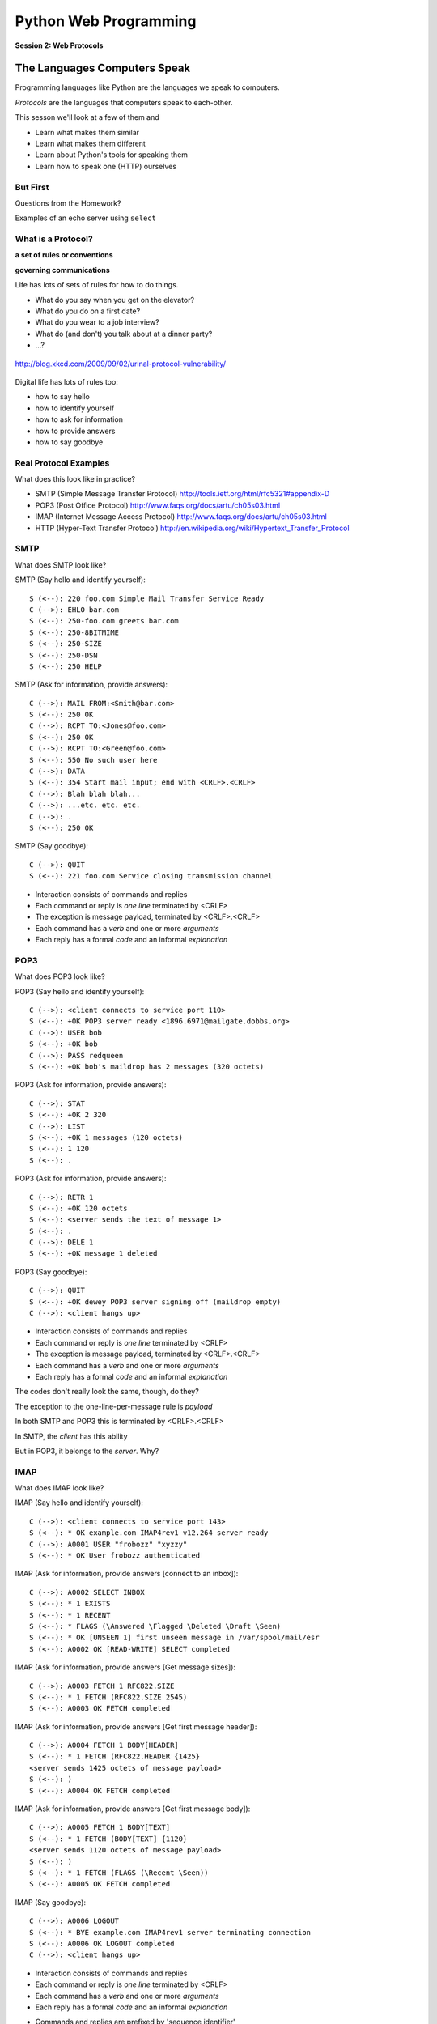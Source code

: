 **********************
Python Web Programming
**********************

.. figure:: /_static/protocol.png
    :align: center
    :width: 40%

    **Session 2: Web Protocols**

The Languages Computers Speak
=============================

.. rst-class:: build left
.. container::

    Programming languages like Python are the languages we speak to computers.

    *Protocols* are the languages that computers speak to each-other.

    This sesson we'll look at a few of them and

    .. rst-class:: build

    * Learn what makes them similar
    * Learn what makes them different
    * Learn about Python's tools for speaking them
    * Learn how to speak one (HTTP) ourselves


But First
----------

.. rst-class:: large centered

Questions from the Homework?


.. nextslide::

.. rst-class:: large centered

Examples of an echo server using ``select``


What is a Protocol?
-------------------

.. rst-class:: build large centered
.. container::

    **a set of rules or conventions**

    **governing communications**


.. nextslide:: Protocols IRL

Life has lots of sets of rules for how to do things.

.. rst-class:: build

* What do you say when you get on the elevator?

* What do you do on a first date?

* What do you wear to a job interview?

* What do (and don't) you talk about at a dinner party?

* ...?


.. nextslide:: Protocols IRL

.. figure:: /_static/icup.png
    :align: center
    :width: 65%

    http://blog.xkcd.com/2009/09/02/urinal-protocol-vulnerability/


.. nextslide:: Protocols In Computers

Digital life has lots of rules too:

.. rst-class:: build

* how to say hello

* how to identify yourself

* how to ask for information

* how to provide answers

* how to say goodbye


Real Protocol Examples
----------------------

What does this look like in practice?

.. rst-class:: build

* SMTP (Simple Message Transfer Protocol)
  http://tools.ietf.org/html/rfc5321#appendix-D

* POP3 (Post Office Protocol)
  http://www.faqs.org/docs/artu/ch05s03.html

* IMAP (Internet Message Access Protocol)
  http://www.faqs.org/docs/artu/ch05s03.html

* HTTP (Hyper-Text Transfer Protocol)
  http://en.wikipedia.org/wiki/Hypertext_Transfer_Protocol


SMTP
----

What does SMTP look like?

.. rst-class:: build
.. container::

    SMTP (Say hello and identify yourself)::

        S (<--): 220 foo.com Simple Mail Transfer Service Ready
        C (-->): EHLO bar.com
        S (<--): 250-foo.com greets bar.com
        S (<--): 250-8BITMIME
        S (<--): 250-SIZE
        S (<--): 250-DSN
        S (<--): 250 HELP


.. nextslide::

SMTP (Ask for information, provide answers)::

    C (-->): MAIL FROM:<Smith@bar.com>
    S (<--): 250 OK
    C (-->): RCPT TO:<Jones@foo.com>
    S (<--): 250 OK
    C (-->): RCPT TO:<Green@foo.com>
    S (<--): 550 No such user here
    C (-->): DATA
    S (<--): 354 Start mail input; end with <CRLF>.<CRLF>
    C (-->): Blah blah blah...
    C (-->): ...etc. etc. etc.
    C (-->): .
    S (<--): 250 OK

.. nextslide::

SMTP (Say goodbye)::

    C (-->): QUIT
    S (<--): 221 foo.com Service closing transmission channel


.. nextslide:: SMTP Characteristics

.. rst-class:: build

* Interaction consists of commands and replies
* Each command or reply is *one line* terminated by <CRLF>
* The exception is message payload, terminated by <CRLF>.<CRLF>
* Each command has a *verb* and one or more *arguments*
* Each reply has a formal *code* and an informal *explanation*


POP3
----

What does POP3 look like?

.. rst-class:: build
.. container::

    POP3 (Say hello and identify yourself)::

        C (-->): <client connects to service port 110>
        S (<--): +OK POP3 server ready <1896.6971@mailgate.dobbs.org>
        C (-->): USER bob
        S (<--): +OK bob
        C (-->): PASS redqueen
        S (<--): +OK bob's maildrop has 2 messages (320 octets)


.. nextslide::

POP3 (Ask for information, provide answers)::

    C (-->): STAT
    S (<--): +OK 2 320
    C (-->): LIST
    S (<--): +OK 1 messages (120 octets)
    S (<--): 1 120
    S (<--): .


.. nextslide::

POP3 (Ask for information, provide answers)::

    C (-->): RETR 1
    S (<--): +OK 120 octets
    S (<--): <server sends the text of message 1>
    S (<--): .
    C (-->): DELE 1
    S (<--): +OK message 1 deleted


.. nextslide::

POP3 (Say goodbye)::

    C (-->): QUIT
    S (<--): +OK dewey POP3 server signing off (maildrop empty)
    C (-->): <client hangs up>


.. nextslide:: POP3 Characteristics

.. rst-class:: build
.. container::

    .. rst-class:: build

    * Interaction consists of commands and replies
    * Each command or reply is *one line* terminated by <CRLF>
    * The exception is message payload, terminated by <CRLF>.<CRLF>
    * Each command has a *verb* and one or more *arguments*
    * Each reply has a formal *code* and an informal *explanation*

    The codes don't really look the same, though, do they?


.. nextslide:: One Other Difference

The exception to the one-line-per-message rule is *payload*

.. rst-class:: build
.. container::

    In both SMTP and POP3 this is terminated by <CRLF>.<CRLF>

    In SMTP, the *client* has this ability

    But in POP3, it belongs to the *server*.  Why?

IMAP
----

What does IMAP look like?

.. rst-class:: build
.. container::

    IMAP (Say hello and identify yourself)::

        C (-->): <client connects to service port 143>
        S (<--): * OK example.com IMAP4rev1 v12.264 server ready
        C (-->): A0001 USER "frobozz" "xyzzy"
        S (<--): * OK User frobozz authenticated


.. nextslide::

IMAP (Ask for information, provide answers [connect to an inbox])::

    C (-->): A0002 SELECT INBOX
    S (<--): * 1 EXISTS
    S (<--): * 1 RECENT
    S (<--): * FLAGS (\Answered \Flagged \Deleted \Draft \Seen)
    S (<--): * OK [UNSEEN 1] first unseen message in /var/spool/mail/esr
    S (<--): A0002 OK [READ-WRITE] SELECT completed


.. nextslide::

IMAP (Ask for information, provide answers [Get message sizes])::

    C (-->): A0003 FETCH 1 RFC822.SIZE
    S (<--): * 1 FETCH (RFC822.SIZE 2545)
    S (<--): A0003 OK FETCH completed


.. nextslide::

IMAP (Ask for information, provide answers [Get first message header])::

    C (-->): A0004 FETCH 1 BODY[HEADER]
    S (<--): * 1 FETCH (RFC822.HEADER {1425}
    <server sends 1425 octets of message payload>
    S (<--): )
    S (<--): A0004 OK FETCH completed


.. nextslide::

IMAP (Ask for information, provide answers [Get first message body])::

    C (-->): A0005 FETCH 1 BODY[TEXT]
    S (<--): * 1 FETCH (BODY[TEXT] {1120}
    <server sends 1120 octets of message payload>
    S (<--): )
    S (<--): * 1 FETCH (FLAGS (\Recent \Seen))
    S (<--): A0005 OK FETCH completed

.. nextslide::

IMAP (Say goodbye)::

    C (-->): A0006 LOGOUT
    S (<--): * BYE example.com IMAP4rev1 server terminating connection
    S (<--): A0006 OK LOGOUT completed
    C (-->): <client hangs up>


.. nextslide:: IMAP Characteristics

.. rst-class:: build

* Interaction consists of commands and replies
* Each command or reply is *one line* terminated by <CRLF>
* Each command has a *verb* and one or more *arguments*
* Each reply has a formal *code* and an informal *explanation*


.. nextslide:: IMAP Differences

.. rst-class:: build
.. container::

    .. rst-class:: build

    * Commands and replies are prefixed by 'sequence identifier'
    * Payloads are prefixed by message size, rather than terminated by reserved
      sequence

    Compared with POP3, what do these differences suggest?


Using IMAP in Python
--------------------

Let's try this out for ourselves!

.. rst-class:: build
.. container::

    .. container::

        Fire up your python interpreters and prepare to type.


.. nextslide::

Begin by importing the ``imaplib`` module from the Python Standard Library:

.. rst-class:: build
.. container::

    .. code-block:: pycon

        >>> import imaplib
        >>> dir(imaplib)
        ['AllowedVersions', 'CRLF', 'Commands',
         'Continuation', 'Debug', 'Flags', 'IMAP4',
         'IMAP4_PORT', 'IMAP4_SSL', 'IMAP4_SSL_PORT',
         ...
         'socket', 'ssl', 'sys', 'time']
        >>> imaplib.Debug = 4

    Setting ``imap.Debug`` shows us what is sent and received


.. nextslide::

I've prepared a server for us to use.

.. rst-class:: build
.. container::

    We'll need to set up a client to speak to it.

    Our server requires SSL (Secure Socket Layer) for connecting to IMAP
    servers, so let's initialize an IMAP4_SSL client and authenticate:

    .. code-block:: pycon

        >>> conn = imaplib.IMAP4_SSL('mail.webfaction.com')
          57:04.83 imaplib version 2.58
          57:04.83 new IMAP4 connection, tag=FNHG
          ...
        >>> conn.login(username, password)
          12:16.50 > IMAD1 LOGIN username password
          12:18.52 < IMAD1 OK Logged in.
        ('OK', ['Logged in.'])

.. nextslide::

We can start by listing the mailboxes we have on the server:

.. code-block:: pycon

    >>> conn.list()
      00:41.91 > FNHG3 LIST "" *
      00:41.99 < * LIST (\HasNoChildren) "." "INBOX"
      00:41.99 < FNHG3 OK List completed.
    ('OK', ['(\\HasNoChildren) "." "INBOX"'])


.. nextslide::

To interact with our email, we must select a mailbox from the list we received
earlier:

.. code-block:: pycon

    >>> conn.select('INBOX')
      00:00.47 > FNHG2 SELECT INBOX
      00:00.56 < * FLAGS (\Answered \Flagged \Deleted \Seen \Draft)
      00:00.56 < * OK [PERMANENTFLAGS (\Answered \Flagged \Deleted \Seen \Draft \*)] Flags permitted.
      00:00.56 < * 2 EXISTS
      00:00.57 < * 0 RECENT
      00:00.57 < * OK [UNSEEN 2] First unseen.
      00:00.57 < * OK [UIDVALIDITY 1357449499] UIDs valid
      00:00.57 < * OK [UIDNEXT 3] Predicted next UID
      00:00.57 < FNHG2 OK [READ-WRITE] Select completed.
    ('OK', ['2'])


.. nextslide::

We can search our selected mailbox for messages matching one or more criteria.

.. rst-class:: build
.. container::

    The return value is a string list of the UIDs of messages that match our
    search:

    .. code-block:: pycon

        >>> conn.search(None, '(FROM "cris")')
          18:25.41 > FNHG5 SEARCH (FROM "cris")
          18:25.54 < * SEARCH 1
          18:25.54 < FNHG5 OK Search completed.
        ('OK', ['1'])
        >>>

.. nextslide::

Once we've found a message we want to look at, we can use the ``fetch``
command to read it from the server.

.. rst-class:: build
.. container::

    IMAP allows fetching each part of a message independently:

    .. code-block:: pycon

        >>> conn.fetch('1', '(BODY[HEADER])')
        ...
        >>> conn.fetch('1', '(BODY[TEXT])')
        ...
        >>> conn.fetch('1', '(FLAGS)')

    What does the message say?

    Python even includes an *email* library that would allow us to interact
    with this message in an *OO* style.

    *Neat, Huh?*

What Have We Learned?
---------------------

.. rst-class:: build
.. container::

    .. rst-class:: build

    * Protocols are just a set of rules for how to communicate

    * Protocols tell us how to parse and delimit messages

    * Protocols tell us what messages are valid

    * If we properly format request messages to a server, we can get response
      messages

    * Python supports a number of these protocols

    * So we don't have to remember how to format the commands ourselves

    But in every case we've seen, we could do the same thing with a socket and
    some strings


Break Time
----------

Let's take a few minutes here to clear our heads.


HTTP
====

.. rst-class:: left
.. container::

    HTTP is no different

    .. rst-class:: build
    .. container::

        HTTP is also message-centered, with two-way communications:

        .. rst-class:: build

        * Requests (Asking for information)
        * Responses (Providing answers)

What does HTTP look like?
-------------------------

HTTP (Ask for information):

.. code-block:: http

    GET /index.html HTTP/1.1
    Host: www.example.com
    <CRLF>

**note**: the ``<CRLF>`` you see here is a visualization of an empty line. It's
really just the standard line terminator on an empty line.

You don't need to type the ``<CRLF>`` there.

.. nextslide::

HTTP (Provide answers):

.. code-block:: http

    HTTP/1.1 200 OK
    Date: Mon, 23 May 2005 22:38:34 GMT
    Server: Apache/1.3.3.7 (Unix) (Red-Hat/Linux)
    Last-Modified: Wed, 08 Jan 2003 23:11:55 GMT
    Etag: "3f80f-1b6-3e1cb03b"
    Accept-Ranges:  none
    Content-Length: 438
    Connection: close
    Content-Type: text/html; charset=UTF-8
    <CRLF>
    <!DOCTYPE html>\n<html>\n  <head>\n    <title>This is a .... </html>

You don't need to type the ``<CRLF>`` here either.


.. nextslide:: HTTP Core Format

In HTTP, both *request* and *response* share a common basic format:

.. rst-class:: build

* Line separators are <CRLF> (familiar, no?)
* A required initial line (a command or a response code)
* A (mostly) optional set of headers, one per line
* A blank line
* An optional body


Implementing HTTP
-----------------

Let's investigate the HTTP protocol a bit in real life.

.. rst-class:: build
.. container::

    We'll do so by building a simplified HTTP server, one step at a time.

    There is a copy of the echo server from last time in
    ``resources/session05``. It's called ``http_server.py``.

    In a terminal, move into that directory. We'll be doing our work here for
    the rest of the session


.. nextslide:: TDD IRL (a quick aside)

Test Driven Development (TDD) is all the rage these days.

.. rst-class:: build
.. container::

    It means that before you write code, you first write tests demonstrating
    what you want your code to do.

    When all your tests pass, you are finished. You did this for your last
    assignment.

    We'll be doing it again today.


.. nextslide:: Run the Tests

From inside ``resources/session05`` start a second python interpreter and run
``$ python http_server.py``

.. rst-class:: build
.. container::

    In your first interpreter run the tests. You should see similar output:

    .. code-block:: bash

        $ python tests.py
        [...]
        Ran 10 tests in 0.003s

        FAILED (failures=3, errors=7)

    Let's take a few minutes here to look at these tests and understand them.


.. nextslide:: Viewing an HTTP Request

Our job is to make all those tests pass.

.. rst-class:: build
.. container::

    First, though, let's pretend this server really is a functional HTTP
    server.

    This time, instead of using the echo client to make a connection to the
    server, let's use a web browser!

    Point your favorite browser at ``http://localhost:10000``


.. nextslide:: A Bad Interaction

First, look at the printed output from your echo server.

.. rst-class:: build
.. container::

    Second, note that your browser is still waiting to finish loading the page

    Moreover, your server should also be hung, waiting for more from the
    'client'

    This is because the server is waiting for the browser to respond

    And at the same time, the browser is waiting for the server to indicate it
    is done.

    Our server does not yet speak the HTTP protocol, but the browser is
    expecting it.

.. nextslide:: Echoing A Request

Kill your server with ``ctrl-c`` (the keyboard interrupt) and you should see
some printed content:

.. rst-class:: build
.. container::

    .. code-block:: http

        GET / HTTP/1.1
        Host: localhost:10000
        User-Agent: Mozilla/5.0 (Macintosh; Intel Mac OS X 10.6; rv:22.0) Gecko/20100101 Firefox/22.0
        Accept: text/html,application/xhtml+xml,application/xml;q=0.9,*/*;q=0.8
        Accept-Language: en-US,en;q=0.5
        Accept-Encoding: gzip, deflate
        DNT: 1
        Cookie: __utma=111872281.383966302.1364503233.1364503233.1364503233.1; __utmz=111872281.1364503233.1.1.utmcsr=(direct)|utmccn=(direct)|utmcmd=(none); csrftoken=uiqj579iGRbReBHmJQNTH8PFfAz2qRJS
        Connection: keep-alive
        Cache-Control: max-age=0

    Your results will vary from mine.

.. nextslide:: HTTP Debugging


When working on applications, it's nice to be able to see all this going back
and forth.

.. rst-class:: build
.. container::

    Good browsers support this with a set of developer tools built-in.

    .. rst-class:: build

    * firefox -> ctrl-shift-K or cmd-opt-K (os X)
    * safari -> enable in preferences:advanced then cmd-opt-i
    * chrome -> ctrl-shift-i or cmd-opt-i (os X)
    * IE (7.0+) -> F12 or tools menu -> developer tools

    The 'Net(work)' pane of these tools can show you both request and response,
    headers and all. Very useful.


.. nextslide:: Stop! Demo Time

.. rst-class:: centered

**Let's take a quick look**


.. nextslide:: Other Debugging Options

Sometimes you need or want to debug http requests that are not going through
your browser.

.. rst-class:: build

Or perhaps you need functionality that is not supported by in-browser tools
(request munging, header mangling, decryption of https request/responses)

.. container:: incremental

    Then it might be time for an HTTP debugging proxy:

    .. rst-class:: build

    * windows: http://www.fiddler2.com/fiddler2/
    * win/osx/linux: http://www.charlesproxy.com/

    We won't cover any of these tools here today.  But you can check them out
    when you have the time.


Step 1: Basic HTTP Protocol
---------------------------

In HTTP 1.0, the only required line in an HTTP request is this:

.. code-block:: http

    GET /path/to/index.html HTTP/1.0
    <CRLF>

.. rst-class:: build
.. container::

    As virtual hosting grew more common, that was not enough, so HTTP 1.1 adds
    a single required *header*, **Host**:

    .. code-block:: http
    
        GET /path/to/index.html HTTP/1.1
        Host: www.mysite1.com:80
        <CRLF>


.. nextslide:: HTTP Responses

In both HTTP 1.0 and 1.1, a proper response consists of an intial line,
followed by optional headers, a single blank line, and then optionally a
response body:

.. rst-class:: build
.. container::

    .. code-block:: http
    
        HTTP/1.1 200 OK
        Content-Type: text/plain
        <CRLF>
        this is a pretty minimal response

    Let's update our server to return such a response.

.. nextslide:: Returning a Canned HTTP Response

Begin by implementing a new function in your ``http_server.py`` script called
`response_ok`.

.. rst-class:: build
.. container::

    It can be super-simple for now.  We'll improve it later.

    .. container:: 

        It needs to return our minimal response from above:

        .. code-block:: http
        
            HTTP/1.1 200 OK
            Content-Type: text/plain
            <CRLF>
            this is a pretty minimal response

    **Remember, <CRLF> is a placeholder for an intentionally blank line**


.. nextslide:: My Solution

.. code-block:: python

    def response_ok():
        """returns a basic HTTP response"""
        resp = []
        resp.append("HTTP/1.1 200 OK")
        resp.append("Content-Type: text/plain")
        resp.append("")
        resp.append("this is a pretty minimal response")
        return "\r\n".join(resp)


.. nextslide:: Run The Tests

We've now implemented a function that is tested by our tests. Let's run them
again:

.. rst-class:: build
.. container::

    .. code-block:: bash

        $ python tests.py
        [...]
        ----------------------------------------------------------------------
        Ran 10 tests in 0.002s

        FAILED (failures=3, errors=3)

    Great!  We've now got 4 tests that pass.  Good work.

.. nextslide:: Server Modifications

Next, we need to rebuild the server loop from our echo server for it's new
purpose:

.. rst-class:: build
.. container::

    It should now wait for an incoming request to be *finished*, *then* send a
    response back to the client.

    The response it sends can be the result of calling our new ``response_ok``
    function for now.

    We could also bump up the ``recv`` buffer size to something more reasonable
    for HTTP traffic, say 1024.

.. nextslide:: My Solution

.. code-block:: python

    # ...
    try:
        while True:
            print >>log_buffer, 'waiting for a connection'
            conn, addr = sock.accept() # blocking
            try:
                print >>log_buffer, 'connection - {0}{1}'.format(*addr)
                while True:
                    data = conn.recv(1024)
                    if len(data) < 1024:
                        break

                print >>log_buffer, 'sending response'
                response = response_ok()
                conn.sendall(response)
            finally:
                conn.close()
    # ...


.. nextslide:: Run The Tests

Once you've got that set, restart your server::

    $ python http_server.py

.. rst-class:: build
.. container::

    Then you can re-run your tests:

    .. code-block:: bash

        $ python tests.py
        [...]
        ----------------------------------------------------------------------
        Ran 10 tests in 0.003s

        FAILED (failures=2, errors=3)

    Five tests now pass!

Step 2: Handling HTTP Methods
-----------------------------

Every HTTP request **must** begin with a single line, broken by whitespace into
three parts:

.. code-block:: http

    GET /path/to/index.html HTTP/1.1

.. rst-class:: build
.. container::

    The three parts are the *method*, the *URI*, and the *protocol*

    Let's look at each in turn.


.. nextslide:: HTTP Methods

**GET** ``/path/to/index.html HTTP/1.1``

.. rst-class:: build

* Every HTTP request must start with a *method*
* There are four main HTTP methods:

  .. rst-class:: build

  * GET
  * POST
  * PUT
  * DELETE

* There are others, notably HEAD, but you won't see them too much


.. nextslide:: HTTP Methods

These four methods are mapped to the four basic steps (*CRUD*) of persistent
storage:

.. rst-class:: build

* POST = Create
* GET = Read
* PUT = Update
* DELETE = Delete


.. nextslide:: Methods: Safe <--> Unsafe

HTTP methods can be categorized as **safe** or **unsafe**, based on whether
they might change something on the server:

.. rst-class:: build
.. container::

    .. rst-class:: build

    * Safe HTTP Methods
    
      * GET
    
    * Unsafe HTTP Methods
    
      * POST
      * PUT
      * DELETE

    This is a *normative* distinction, which is to say **be careful**


.. nextslide:: Methods: Idempotent <--> ???

HTTP methods can be categorized as **idempotent**.

.. rst-class:: build
.. container::

    This means that a given request will always have the same result:

    .. rst-class:: build

    * Idempotent HTTP Methods
    
      * GET
      * PUT
      * DELETE
    
    * Non-Idempotent HTTP Methods
    
      * POST

    Again, *normative*. The developer is responsible for ensuring that it is true.


.. nextslide:: HTTP Method Handling

Let's keep things simple, our server will only respond to *GET* requests.

.. rst-class:: build
.. container::

    We need to create a function that parses a request and determines if we can
    respond to it: ``parse_request``.

    If the request method is not *GET*, our method should raise an error

    Remember, although a request is more than one line long, all we care about
    here is the first line


.. nextslide:: My Solution

.. code-block:: python

    def parse_request(request):
        first_line = request.split("\r\n", 1)[0]
        method, uri, protocol = first_line.split()
        if method != "GET":
            raise NotImplementedError("We only accept GET")
        print >>sys.stderr, 'request is okay'


.. nextslide:: Update the Server

We'll also need to update the server code. It should

.. rst-class:: build

* save the request as it comes in
* check the request using our new function
* send an OK response if things go well


.. nextslide:: My Solution

.. code-block:: python

    # ...
    conn, addr = sock.accept() # blocking
    try:
        print >>log_buffer, 'connection - {0}{1}'.format(*addr)
        request = ""
        while True:
            data = conn.recv(1024)
            request += data
            if len(data) < 1024 or not data:
                break

        parse_request(request)
        print >>log_buffer, 'sending response'
        response = response_ok()
        conn.sendall(response)
    finally:
        conn.close()
    # ...


.. nextslide:: Run The Tests

Quit and restart your server now that you've updated the code::

    $ python http_server.py

.. rst-class:: build
.. container::

    At this point, we should have seven tests passing:

    .. code-block:: bash
    
        $ python tests.py
        Ran 10 tests in 0.002s

        FAILED (failures=1, errors=2)


.. nextslide:: What About a Browser?

Quit and restart your server, now that you've updated the code.

.. rst-class:: build
.. container::

    Reload your browser.  It should work fine.

    We can use the ``simple_client.py`` script in our resources to test our
    error condition.  In a second terminal window run the script like so::

        $ python simple_client.py "POST / HTTP/1.0\r\n\r\n"

    You'll have to quit the client pretty quickly with ``ctrl-c``


Step 3: Error Responses
-----------------------

Okay, so the outcome there was pretty ugly. The client went off the rails, and
our server has terminated as well.

.. rst-class:: build
.. container::

    The HTTP protocol allows us to handle errors like this more gracefully.

    .. rst-class:: centered

    **Enter the Response Code**


.. nextslide:: HTTP Response Codes

``HTTP/1.1`` **200 OK**

All HTTP responses must include a **response code** indicating the outcome of
the request.

.. rst-class:: build
.. container::

    .. rst-class:: build

    * 1xx (HTTP 1.1 only) - Informational message
    * 2xx - Success of some kind
    * 3xx - Redirection of some kind
    * 4xx - Client Error of some kind
    * 5xx - Server Error of some kind

    The text bit makes the code more human-readable


.. nextslide:: Common Response Codes

There are certain HTTP response codes you are likely to see (and use) most
often:

.. rst-class:: build
.. container::

    .. rst-class:: build

    * ``200 OK`` - Everything is good
    * ``301 Moved Permanently`` - You should update your link
    * ``304 Not Modified`` - You should load this from cache
    * ``404 Not Found`` - You've asked for something that doesn't exist
    * ``500 Internal Server Error`` - Something bad happened

    Do not be afraid to use other, less common codes in building good apps.
    There are a lot of them for a reason. See

        http://www.w3.org/Protocols/rfc2616/rfc2616-sec10.html


.. nextslide:: Handling our Error

Luckily, there's an error code that is tailor-made for this situation.

.. rst-class:: build
.. container::

    The client has made a request using a method we do not support

    ``405 Method Not Allowed``

    Let's add a new function that returns this error code. It should be called
    ``response_method_not_allowed``

    Remember, it must be a complete HTTP Response with the correct *code*


.. nextslide:: My Solution

.. code-block:: python

    def response_method_not_allowed():
        """returns a 405 Method Not Allowed response"""
        resp = []
        resp.append("HTTP/1.1 405 Method Not Allowed")
        resp.append("")
        return "\r\n".join(resp)


.. nextslide:: Server Updates

Again, we'll need to update the server to handle this error condition
correctly.  It should

.. rst-class:: build

* catch the exception raised by the ``parse_request`` function
* create our new error response as a result
* if no exception is raised, then create the OK response
* return the generated response to the user

.. nextslide:: My Solution

.. code-block:: python

    # ...
    while True:
        data = conn.recv(1024)
        request += data
        if len(data) < 1024 or not data:
            break

    try:
        parse_request(request)
    except NotImplementedError:
        response = response_method_not_allowed()
    else:
        response = response_ok()

    print >>sys.stderr, 'sending response'
    conn.sendall(response)
    # ...


.. nextslide:: Run The Tests

Start your server (or restart it if by some miracle it's still going).

.. rst-class:: build
.. container::

    Then run the tests again::

        $ python tests.py
        [...]
        Ran 10 tests in 0.002s

        OK

    Wahoo! All our tests are passing. That means we are done writing code for
    now.


Step 4: Serving Resources
-------------------------

We've got a very simple server that accepts a request and sends a response.
But what happens if we make a different request?

.. rst-class:: build
.. container::

    .. container::
    
        In your web browser, enter the following URL::

            http://localhost:10000/page

    .. container::

        What happened? What happens if you use this URL::

            http://localhost:10000/section/page?


.. nextslide:: Determining a Resource

We expect different urls to result in different responses.

.. rst-class:: build
.. container::

    Each separate *path* provided should map to a *resource*

    But this isn't happening with our server, for obvious reasons.

    It brings us back to the second element of that first line of an HTTP
    request.

    .. rst-class:: centered

    **The Return of the URI**


.. nextslide:: HTTP Requests: URI

``GET`` **/path/to/index.html** ``HTTP/1.1``

.. rst-class:: build

* Every HTTP request must include a **URI** used to determine the **resource** to
  be returned

* URI??
  http://stackoverflow.com/questions/176264/whats-the-difference-between-a-uri-and-a-url/1984225#1984225

* Resource?  Files (html, img, .js, .css), but also:

  .. rst-class:: build

  * Dynamic scripts
  * Raw data
  * API endpoints

.. nextslide:: Parsing a Request

Our ``parse_request`` method actually already finds the ``uri`` in the first
line of a request

.. rst-class:: build
.. container::

    All we need to do is update the method so that it *returns* that uri

    Then we can use it.

.. nextslide:: My Solution

.. code-block:: python

    def parse_request(request):
        first_line = request.split("\r\n", 1)[0]
        method, uri, protocol = first_line.split()
        if method != "GET":
            raise NotImplementedError("We only accept GET")
        print >>sys.stderr, 'request is okay'
        # add the following line:
        return uri

.. nextslide:: Pass It Along

Now we can update our server code so that it uses the return value of
``parse_request``.

.. rst-class:: build
.. container::

    That's a pretty simple change:

    .. code-block:: python
    
        try:
            uri = parse_request(request)
        except NotImplementedError:
            response = response_method_not_allowed()
        else:
            content, type = resolve_uri(uri) # change this line
        # and add this block
        try:
            response = response_ok(content, type)
        except NameError:
            response = response_not_found()

Homework
--------

You may have noticed that we just added a call to functions that don't exist

.. rst-class:: build
.. container::

    This is a common method for building working software, called
    ``pseudocode``

    It's a program that shows you what you want to do, but won't actually run.

    For your homework this week you will create these functions, completing the
    HTTP server.

    Your starting point will be what we've made here in class.

    A working copy of which is in ``resources/session05`` as
    ``http_server_at_home.py``


One Step At A Time
------------------

Take the following steps one at a time. Run the tests in
``assignments/session02`` between to ensure that you are getting it right.

.. rst-class:: build

* Update ``parse_request`` to return the URI it parses from the request.

* Write a new function ``resolve_uri`` that handles looking up resources on
  disk using the URI.

* Write a new function ``response_not_found`` that returns a 404 response if the
  resource does not exist.

* Update ``response_ok`` so that it uses the values returned by ``resolve_uri``
  by the URI.

* You'll plug those values into the response you generate in the way required
  by the protocol


HTTP Headers
------------

Along the way, you'll discover that simply returning as the body in
response_ok is insufficient. Different *types* of content need to be
identified to your browser

.. rst-class:: build
.. container::

    We can fix this by passing information about exactly what we are returning
    as part of the response.

    HTTP provides for this type of thing with the generic idea of *Headers*


HTTP Headers
------------

Both requests and responses can contain **headers** of the form ``Name: Value``

.. rst-class:: build
.. container::

    .. rst-class:: build

    * HTTP 1.0 has 16 valid headers, 1.1 has 46
    * Any number of spaces or tabs may separate the *name* from the *value*
    * If a header line starts with spaces or tabs, it is considered part of the
      value for the previous header
    * Header *names* are **not** case-sensitive, but *values* may be

    read more about HTTP headers: http://www.cs.tut.fi/~jkorpela/http.html


Content-Type Header
-------------------

A very common header used in HTTP responses is ``Content-Type``. It tells the
client what to expect.

.. rst-class:: build

* uses **mime-type** (Multi-purpose Internet Mail Extensions)
* foo.jpeg - ``Content-Type: image/jpeg``
* foo.png - ``Content-Type: image/png``
* bar.txt - ``Content-Type: text/plain``
* baz.html - ``Content-Type: text/html``

.. rst-class:: build

There are *many* mime-type identifiers:
http://www.webmaster-toolkit.com/mime-types.shtml


Mapping Mime-types
------------------

By mapping a given file to a mime-type, we can write a header.

.. rst-class:: build

The standard lib module ``mimetypes`` does just this.

.. container:: incremental

  We can guess the mime-type of a file based on the filename or map a file
  extension to a type:

  .. code-block:: python

      >>> import mimetypes
      >>> mimetypes.guess_type('file.txt')
      ('text/plain', None)
      >>> mimetypes.types_map['.txt']
      'text/plain'


Resolving a URI
---------------

Your ``resolve_uri`` function will need to accomplish the following tasks:

.. rst-class:: build

* It should take a URI as the sole argument

* It should map the pathname represented by the URI to a filesystem location.

* It should have a 'home directory', and look only in that location.

* If the URI is a directory, it should return a plain-text listing and the
  mimetype ``text/plain``.

* If the URI is a file, it should return the contents of that file and its
  correct mimetype.

* If the URI does not map to a real location, it should raise an exception
  that the server can catch to return a 404 response.


Use Your Tests
--------------

One of the benefits of test-driven development is that the tests that are
failing should tell you what code you need to write.

.. rst-class:: build

As you work your way through the steps outlined above, look at your tests.
Write code that makes them pass.

.. rst-class:: build

If all the tests in ``assignments/session02/tests.py`` are passing, you've
completed the assignment.


Submitting Your Homework
------------------------

To submit your homework:

* Do your work in the ``assignments/session02`` directory of **your fork** of
  the class respository

* When you have all tests passing, push your work to **your fork** in github.

* Using the github web interface, send me a pull request.

.. rst-class:: build

I will review your work when I receive your pull requests, make comments on it
there, and then close the pull request.


A Few Steps Further
-------------------

If you are able to finish the above in less than 4-6 hours, consider taking on
one or more of the following challenges:

.. rst-class:: build

* Format directory listings as HTML, so you can link to files.
* Add a GMT ``Date:`` header in the proper format (RFC-1123) to responses.
  *hint: see email.utils.formatdate in the python standard library*
* Add a ``Content-Length:`` header for ``OK`` responses that provides a
  correct value.
* Protect your server against errors by providing, and using, a function that
  returns a ``500 Internal Server Error`` response.
* Instead of returning the python script in ``webroot`` as plain text, execute
  the file and return the results as HTML.

